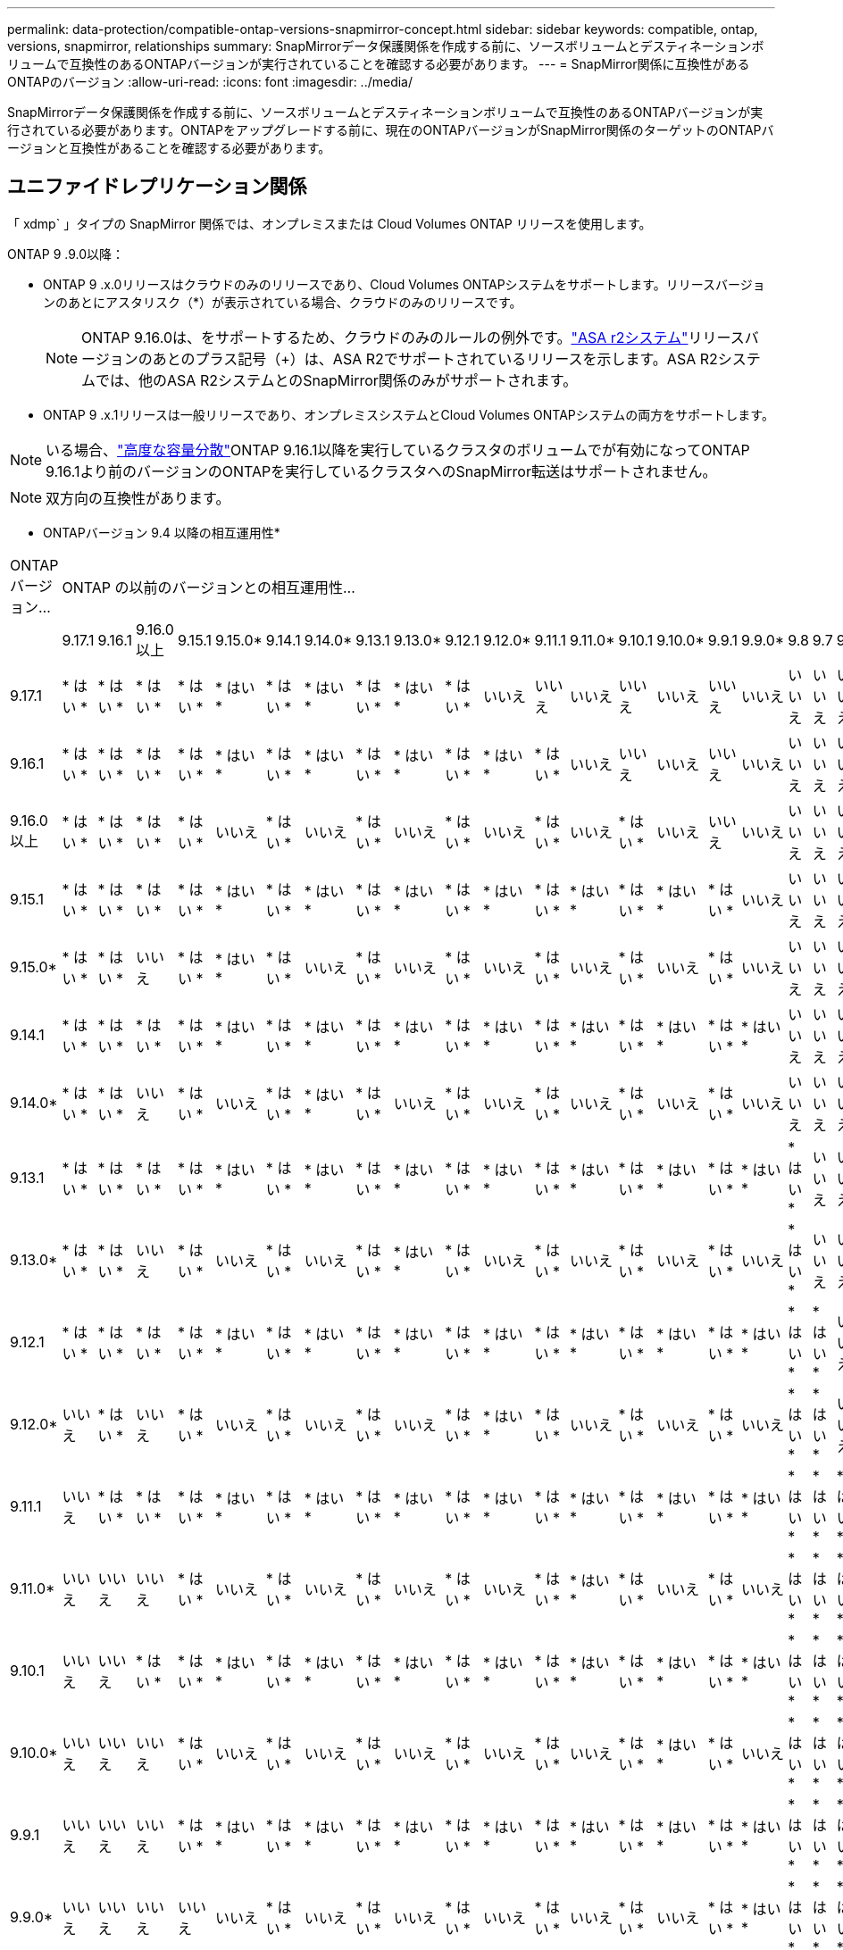 ---
permalink: data-protection/compatible-ontap-versions-snapmirror-concept.html 
sidebar: sidebar 
keywords: compatible, ontap, versions, snapmirror, relationships 
summary: SnapMirrorデータ保護関係を作成する前に、ソースボリュームとデスティネーションボリュームで互換性のあるONTAPバージョンが実行されていることを確認する必要があります。 
---
= SnapMirror関係に互換性があるONTAPのバージョン
:allow-uri-read: 
:icons: font
:imagesdir: ../media/


[role="lead"]
SnapMirrorデータ保護関係を作成する前に、ソースボリュームとデスティネーションボリュームで互換性のあるONTAPバージョンが実行されている必要があります。ONTAPをアップグレードする前に、現在のONTAPバージョンがSnapMirror関係のターゲットのONTAPバージョンと互換性があることを確認する必要があります。



== ユニファイドレプリケーション関係

「 xdmp` 」タイプの SnapMirror 関係では、オンプレミスまたは Cloud Volumes ONTAP リリースを使用します。

ONTAP 9 .9.0以降：

* ONTAP 9 .x.0リリースはクラウドのみのリリースであり、Cloud Volumes ONTAPシステムをサポートします。リリースバージョンのあとにアスタリスク（*）が表示されている場合、クラウドのみのリリースです。
+

NOTE: ONTAP 9.16.0は、をサポートするため、クラウドのみのルールの例外です。link:https://docs.netapp.com/us-en/asa-r2/learn-more/software-support-limitations.html["ASA r2システム"]リリースバージョンのあとのプラス記号（+）は、ASA R2でサポートされているリリースを示します。ASA R2システムでは、他のASA R2システムとのSnapMirror関係のみがサポートされます。

* ONTAP 9 .x.1リリースは一般リリースであり、オンプレミスシステムとCloud Volumes ONTAPシステムの両方をサポートします。



NOTE: いる場合、link:../flexgroup/enable-adv-capacity-flexgroup-task.html["高度な容量分散"]ONTAP 9.16.1以降を実行しているクラスタのボリュームでが有効になってONTAP 9.16.1より前のバージョンのONTAPを実行しているクラスタへのSnapMirror転送はサポートされません。


NOTE: 双方向の互換性があります。

* ONTAPバージョン 9.4 以降の相互運用性*

|===


| ONTAPバージョン… 22+| ONTAP の以前のバージョンとの相互運用性… 


|  | 9.17.1 | 9.16.1 | 9.16.0以上 | 9.15.1 | 9.15.0* | 9.14.1 | 9.14.0* | 9.13.1 | 9.13.0* | 9.12.1 | 9.12.0* | 9.11.1 | 9.11.0* | 9.10.1 | 9.10.0* | 9.9.1 | 9.9.0* | 9.8 | 9.7 | 9.6 | 9.5 | 9.4 


| 9.17.1 | * はい * | * はい * | * はい * | * はい * | * はい * | * はい * | * はい * | * はい * | * はい * | * はい * | いいえ | いいえ | いいえ | いいえ | いいえ | いいえ | いいえ | いいえ | いいえ | いいえ | いいえ | いいえ 


| 9.16.1 | * はい * | * はい * | * はい * | * はい * | * はい * | * はい * | * はい * | * はい * | * はい * | * はい * | * はい * | * はい * | いいえ | いいえ | いいえ | いいえ | いいえ | いいえ | いいえ | いいえ | いいえ | いいえ 


| 9.16.0以上 | * はい * | * はい * | * はい * | * はい * | いいえ | * はい * | いいえ | * はい * | いいえ | * はい * | いいえ | * はい * | いいえ | * はい * | いいえ | いいえ | いいえ | いいえ | いいえ | いいえ | いいえ | いいえ 


| 9.15.1 | * はい * | * はい * | * はい * | * はい * | * はい * | * はい * | * はい * | * はい * | * はい * | * はい * | * はい * | * はい * | * はい * | * はい * | * はい * | * はい * | いいえ | いいえ | いいえ | いいえ | いいえ | いいえ 


| 9.15.0* | * はい * | * はい * | いいえ | * はい * | * はい * | * はい * | いいえ | * はい * | いいえ | * はい * | いいえ | * はい * | いいえ | * はい * | いいえ | * はい * | いいえ | いいえ | いいえ | いいえ | いいえ | いいえ 


| 9.14.1 | * はい * | * はい * | * はい * | * はい * | * はい * | * はい * | * はい * | * はい * | * はい * | * はい * | * はい * | * はい * | * はい * | * はい * | * はい * | * はい * | * はい * | いいえ | いいえ | いいえ | いいえ | いいえ 


| 9.14.0* | * はい * | * はい * | いいえ | * はい * | いいえ | * はい * | * はい * | * はい * | いいえ | * はい * | いいえ | * はい * | いいえ | * はい * | いいえ | * はい * | いいえ | いいえ | いいえ | いいえ | いいえ | いいえ 


| 9.13.1 | * はい * | * はい * | * はい * | * はい * | * はい * | * はい * | * はい * | * はい * | * はい * | * はい * | * はい * | * はい * | * はい * | * はい * | * はい * | * はい * | * はい * | * はい * | いいえ | いいえ | いいえ | いいえ 


| 9.13.0* | * はい * | * はい * | いいえ | * はい * | いいえ | * はい * | いいえ | * はい * | * はい * | * はい * | いいえ | * はい * | いいえ | * はい * | いいえ | * はい * | いいえ | * はい * | いいえ | いいえ | いいえ | いいえ 


| 9.12.1 | * はい * | * はい * | * はい * | * はい * | * はい * | * はい * | * はい * | * はい * | * はい * | * はい * | * はい * | * はい * | * はい * | * はい * | * はい * | * はい * | * はい * | * はい * | * はい * | いいえ | いいえ | いいえ 


| 9.12.0* | いいえ | * はい * | いいえ | * はい * | いいえ | * はい * | いいえ | * はい * | いいえ | * はい * | * はい * | * はい * | いいえ | * はい * | いいえ | * はい * | いいえ | * はい * | * はい * | いいえ | いいえ | いいえ 


| 9.11.1 | いいえ | * はい * | * はい * | * はい * | * はい * | * はい * | * はい * | * はい * | * はい * | * はい * | * はい * | * はい * | * はい * | * はい * | * はい * | * はい * | * はい * | * はい * | * はい * | * はい * | いいえ | いいえ 


| 9.11.0* | いいえ | いいえ | いいえ | * はい * | いいえ | * はい * | いいえ | * はい * | いいえ | * はい * | いいえ | * はい * | * はい * | * はい * | いいえ | * はい * | いいえ | * はい * | * はい * | * はい * | いいえ | いいえ 


| 9.10.1 | いいえ | いいえ | * はい * | * はい * | * はい * | * はい * | * はい * | * はい * | * はい * | * はい * | * はい * | * はい * | * はい * | * はい * | * はい * | * はい * | * はい * | * はい * | * はい * | * はい * | * はい * | いいえ 


| 9.10.0* | いいえ | いいえ | いいえ | * はい * | いいえ | * はい * | いいえ | * はい * | いいえ | * はい * | いいえ | * はい * | いいえ | * はい * | * はい * | * はい * | いいえ | * はい * | * はい * | * はい * | * はい * | いいえ 


| 9.9.1 | いいえ | いいえ | いいえ | * はい * | * はい * | * はい * | * はい * | * はい * | * はい * | * はい * | * はい * | * はい * | * はい * | * はい * | * はい * | * はい * | * はい * | * はい * | * はい * | * はい * | * はい * | いいえ 


| 9.9.0* | いいえ | いいえ | いいえ | いいえ | いいえ | * はい * | いいえ | * はい * | いいえ | * はい * | いいえ | * はい * | いいえ | * はい * | いいえ | * はい * | * はい * | * はい * | * はい * | * はい * | * はい * | いいえ 


| 9.8 | いいえ | いいえ | いいえ | いいえ | いいえ | いいえ | いいえ | * はい * | * はい * | * はい * | * はい * | * はい * | * はい * | * はい * | * はい * | * はい * | * はい * | * はい * | * はい * | * はい * | * はい * | いいえ 


| 9.7 | いいえ | いいえ | いいえ | いいえ | いいえ | いいえ | いいえ | いいえ | いいえ | * はい * | * はい * | * はい * | * はい * | * はい * | * はい * | * はい * | * はい * | * はい * | * はい * | * はい * | * はい * | いいえ 


| 9.6 | いいえ | いいえ | いいえ | いいえ | いいえ | いいえ | いいえ | いいえ | いいえ | いいえ | いいえ | * はい * | * はい * | * はい * | * はい * | * はい * | * はい * | * はい * | * はい * | * はい * | * はい * | いいえ 


| 9.5 | いいえ | いいえ | いいえ | いいえ | いいえ | いいえ | いいえ | いいえ | いいえ | いいえ | いいえ | いいえ | いいえ | * はい * | * はい * | * はい * | * はい * | * はい * | * はい * | * はい * | * はい * | * はい * 


| 9.4 | いいえ | いいえ | いいえ | いいえ | いいえ | いいえ | いいえ | いいえ | いいえ | いいえ | いいえ | いいえ | いいえ | いいえ | いいえ | いいえ | いいえ | いいえ | いいえ | いいえ | * はい * | * はい * 
|===


== SnapMirror同期関係

[NOTE]
====
SnapMirror同期は、ONTAPクラウドインスタンスではサポートされません。

====
|===


| ONTAPバージョン… 13+| ONTAP の以前のバージョンとの相互運用性… 


|  | 9.17.1 | 9.16.1 | 9.15.1 | 9.14.1 | 9.13.1 | 9.12.1 | 9.11.1 | 9.10.1 | 9.9.1 | 9.8 | 9.7 | 9.6 | 9.5 


| 9.17.1 | * はい * | * はい * | * はい * | * はい * | * はい * | * はい * | いいえ | いいえ | いいえ | いいえ | いいえ | いいえ | いいえ 


| 9.16.1 | * はい * | * はい * | * はい * | * はい * | * はい * | * はい * | * はい * | いいえ | いいえ | いいえ | いいえ | いいえ | いいえ 


| 9.15.1 | * はい * | * はい * | * はい * | * はい * | * はい * | * はい * | * はい * | * はい * | いいえ | いいえ | いいえ | いいえ | いいえ 


| 9.14.1 | * はい * | * はい * | * はい * | * はい * | * はい * | * はい * | * はい * | * はい * | * はい * | * はい * | いいえ | いいえ | いいえ 


| 9.13.1 | * はい * | * はい * | * はい * | * はい * | * はい * | * はい * | * はい * | * はい * | * はい * | * はい * | * はい * | いいえ | いいえ 


| 9.12.1 | * はい * | * はい * | * はい * | * はい * | * はい * | * はい * | * はい * | * はい * | * はい * | * はい * | * はい * | いいえ | いいえ 


| 9.11.1 | いいえ | * はい * | * はい * | * はい * | * はい * | * はい * | * はい * | * はい * | * はい * | いいえ | いいえ | いいえ | いいえ 


| 9.10.1 | いいえ | いいえ | * はい * | * はい * | * はい * | * はい * | * はい * | * はい * | * はい * | * はい * | いいえ | いいえ | いいえ 


| 9.9.1 | いいえ | いいえ | いいえ | * はい * | * はい * | * はい * | * はい * | * はい * | * はい * | * はい * | * はい * | いいえ | いいえ 


| 9.8 | いいえ | いいえ | いいえ | * はい * | * はい * | * はい * | いいえ | * はい * | * はい * | * はい * | * はい * | * はい * | いいえ 


| 9.7 | いいえ | いいえ | いいえ | いいえ | * はい * | * はい * | いいえ | いいえ | * はい * | * はい * | * はい * | * はい * | * はい * 


| 9.6 | いいえ | いいえ | いいえ | いいえ | いいえ | いいえ | いいえ | いいえ | いいえ | * はい * | * はい * | * はい * | * はい * 


| 9.5 | いいえ | いいえ | いいえ | いいえ | いいえ | いいえ | いいえ | いいえ | いいえ | いいえ | * はい * | * はい * | * はい * 
|===


== SnapMirror SVMディザスタリカバリ関係

.SVMディザスタリカバリのデータとSVM保護の場合：
SVMディザスタリカバリは、同じバージョンのONTAPを実行するクラスタ間でのみサポートされます。*バージョンに依存しないレプリケーションはSVMレプリケーションではサポートされません*。

.SVM移行のためのSVMディザスタリカバリの場合：
* ソース上のONTAPの以前のバージョンから、デスティネーション上のONTAPの同じバージョンまたはそれ以降のバージョンへのレプリケーションが単一方向でサポートされます。
* 次の表に示すように、ターゲットクラスタのONTAPのオンプレミスバージョンが2つ以上ないか、クラウドのメジャーバージョンが2つ以上ないようにする必要があります（ONTAP 9.9.0以降）。
+
** 長期的なデータ保護のユースケースでは、レプリケーションはサポートされません。




リリースバージョンのあとにアスタリスク（*）が表示されている場合、クラウドのみのリリースです。

サポートを確認するには、左側の表の列でソースバージョンを確認し、一番上の行でデスティネーションバージョンを確認します（類似バージョンの場合はDR/Migration、新しいバージョンの場合はMigrationのみ）。

|===


| ソース 22+| デスティネーション 


|  | 9.4 | 9.5 | 9.6 | 9.7 | 9.8 | 9.9.0* | 9.9.1 | 9.10.0* | 9.10.1 | 9.11.0* | 9.11.1 | 9.12.0* | 9.12.1 | 9.13.0* | 9.13.1 | 9.14.0* | 9.14.1 | 9.15.0* | 9.15.1 | 9.16.0 | 9.16.1 | 9.17.1 


| 9.4 | DR /移行 | 移行 | 移行 |  |  |  |  |  |  |  |  |  |  |  |  |  |  |  |  |  |  |  


| 9.5 |  | DR /移行 | 移行 | 移行 |  |  |  |  |  |  |  |  |  |  |  |  |  |  |  |  |  |  


| 9.6 |  |  | DR /移行 | 移行 | 移行 |  |  |  |  |  |  |  |  |  |  |  |  |  |  |  |  |  


| 9.7 |  |  |  | DR /移行 | 移行 | 移行 |  |  |  |  |  |  |  |  |  |  |  |  |  |  |  |  


| 9.8 |  |  |  |  | DR /移行 | 移行 | 移行 |  |  |  |  |  |  |  |  |  |  |  |  |  |  |  


| 9.9.0* |  |  |  |  |  | DR /移行 | 移行 | 移行 | 移行 | 移行 | 移行 |  |  |  |  |  |  |  |  |  |  |  


| 9.9.1 |  |  |  |  |  |  | DR /移行 | 移行 | 移行 | 移行 | 移行 |  |  |  |  |  |  |  |  |  |  |  


| 9.10.0* |  |  |  |  |  |  |  | DR /移行 | 移行 | 移行 | 移行 | 移行 | 移行 |  |  |  |  |  |  |  |  |  


| 9.10.1 |  |  |  |  |  |  |  |  | DR /移行 | 移行 | 移行 | 移行 | 移行 |  |  |  |  |  |  |  |  |  


| 9.11.0* |  |  |  |  |  |  |  |  |  | DR /移行 | 移行 | 移行 | 移行 | 移行 | 移行 |  |  |  |  |  |  |  


| 9.11.1 |  |  |  |  |  |  |  |  |  |  | DR /移行 | 移行 | 移行 | 移行 | 移行 |  |  |  |  |  |  |  


| 9.12.0* |  |  |  |  |  |  |  |  |  |  |  | DR /移行 | 移行 | 移行 | 移行 | 移行 | 移行 |  |  |  |  |  


| 9.12.1 |  |  |  |  |  |  |  |  |  |  |  |  | DR /移行 | 移行 | 移行 | 移行 | 移行 |  |  |  |  |  


| 9.13.0* |  |  |  |  |  |  |  |  |  |  |  |  |  | DR /移行 | 移行 | 移行 | 移行 | 移行 | 移行 |  |  |  


| 9.13.1 |  |  |  |  |  |  |  |  |  |  |  |  |  |  | DR /移行 | 移行 | 移行 | 移行 | 移行 |  |  |  


| 9.14.0* |  |  |  |  |  |  |  |  |  |  |  |  |  |  |  | DR /移行 | 移行 | 移行 | 移行 | 移行 | 移行 |  


| 9.14.1 |  |  |  |  |  |  |  |  |  |  |  |  |  |  |  |  | DR /移行 | 移行 | 移行 | 移行 | 移行 |  


| 9.15.0* |  |  |  |  |  |  |  |  |  |  |  |  |  |  |  |  |  | DR /移行 | 移行 | 移行 | 移行 | 移行 


| 9.15.1 |  |  |  |  |  |  |  |  |  |  |  |  |  |  |  |  |  |  | DR /移行 | 移行 | 移行 | 移行 


| 9.16.0 |  |  |  |  |  |  |  |  |  |  |  |  |  |  |  |  |  |  |  | DR /移行 | 移行 | 移行 


| 9.16.1 |  |  |  |  |  |  |  |  |  |  |  |  |  |  |  |  |  |  |  |  | DR /移行 | 移行 


| 9.17.1 |  |  |  |  |  |  |  |  |  |  |  |  |  |  |  |  |  |  |  |  |  | DR /移行 
|===


== SnapMirrorテイサスタリカハリカンケイ

タイプが「 ``D`」 でポリシータイプが「 async 」の SnapMirror 関係の場合：


NOTE: DPタイプのミラーは、ONTAP 9 .11.1以降では初期化できません。ONTAP 9 12.1では完全に廃止されています。詳細については、を参照してください link:https://mysupport.netapp.com/info/communications/ECMLP2880221.html["データ保護SnapMirror関係の廃止"^]。


NOTE: 次の表で、左側の列はソースボリュームのONTAPバージョン、上部の列はデスティネーションボリュームで使用できるONTAPバージョンを示しています。

|===


| ソース 9+| デスティネーション 


|  | 9.11.1 | 9.10.1 | 9.9.1 | 9.8 | 9.7 | 9.6 | 9.5 | 9.4 | 9.3 


| 9.11.1 | 〇 | いいえ | いいえ | いいえ | いいえ | いいえ | いいえ | いいえ | いいえ 


| 9.10.1 | 〇 | 〇 | いいえ | いいえ | いいえ | いいえ | いいえ | いいえ | いいえ 


| 9.9.1 | 〇 | 〇 | 〇 | いいえ | いいえ | いいえ | いいえ | いいえ | いいえ 


| 9.8 | いいえ | 〇 | 〇 | 〇 | いいえ | いいえ | いいえ | いいえ | いいえ 


| 9.7 | いいえ | いいえ | 〇 | 〇 | 〇 | いいえ | いいえ | いいえ | いいえ 


| 9.6 | いいえ | いいえ | いいえ | 〇 | 〇 | 〇 | いいえ | いいえ | いいえ 


| 9.5 | いいえ | いいえ | いいえ | いいえ | 〇 | 〇 | 〇 | いいえ | いいえ 


| 9.4 | いいえ | いいえ | いいえ | いいえ | いいえ | 〇 | 〇 | 〇 | いいえ 


| 9.3 | いいえ | いいえ | いいえ | いいえ | いいえ | いいえ | 〇 | 〇 | 〇 
|===

NOTE: 双方向の互換性はありません。

